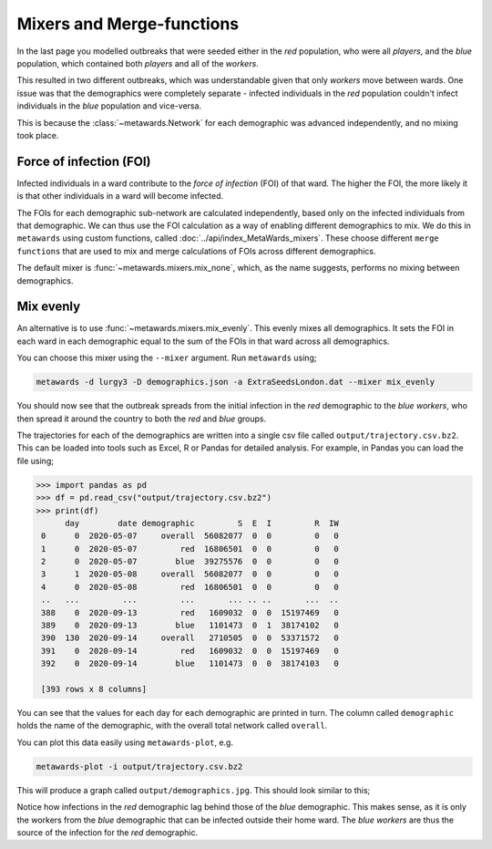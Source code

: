 ==========================
Mixers and Merge-functions
==========================

In the last page you modelled outbreaks that were seeded either in
the *red* population, who were all *players*, and the *blue* population,
which contained both *players* and all of the *workers*.

This resulted in two different outbreaks, which was understandable given
that only *workers* move between wards. One issue was that the demographics
were completely separate - infected individuals in the *red* population
couldn't infect individuals in the *blue* population and vice-versa.

This is because the :class:`~metawards.Network` for each demographic was
advanced independently, and no mixing took place.

Force of infection (FOI)
------------------------

Infected individuals in a ward contribute to the *force of infection* (FOI)
of that ward. The higher the FOI, the more likely it is that other
individuals in a ward will become infected.

The FOIs for each demographic sub-network are calculated independently,
based only on the infected individuals from that demographic. We can thus
use the FOI calculation as a way of enabling different demographics to
mix. We do this in ``metawards`` using custom functions, called
:doc:`../api/index_MetaWards_mixers`. These choose different
``merge functions`` that are
used to mix and merge calculations of FOIs across different demographics.

The default mixer is :func:`~metawards.mixers.mix_none`, which, as the
name suggests, performs no mixing between demographics.

Mix evenly
----------

An alternative is to use :func:`~metawards.mixers.mix_evenly`. This evenly
mixes all demographics. It sets the FOI in each ward in each demographic
equal to the sum of the FOIs in that ward across all demographics.

You can choose this mixer using the ``--mixer`` argument. Run ``metawards``
using;

.. code-block:: bash

  metawards -d lurgy3 -D demographics.json -a ExtraSeedsLondon.dat --mixer mix_evenly

You should now see that the outbreak spreads from the initial infection in
the *red* demographic to the *blue workers*, who then spread it around
the country to both the *red* and *blue* groups.

The trajectories for each of the demographics are written into a single
csv file called ``output/trajectory.csv.bz2``. This can be loaded
into tools such as Excel, R or Pandas for detailed analysis. For example,
in Pandas you can load the file using;

.. code-block:: python

   >>> import pandas as pd
   >>> df = pd.read_csv("output/trajectory.csv.bz2")
   >>> print(df)
         day        date demographic         S  E  I         R  IW
    0      0  2020-05-07     overall  56082077  0  0         0   0
    1      0  2020-05-07         red  16806501  0  0         0   0
    2      0  2020-05-07        blue  39275576  0  0         0   0
    3      1  2020-05-08     overall  56082077  0  0         0   0
    4      0  2020-05-08         red  16806501  0  0         0   0
    ..   ...         ...         ...       ... .. ..       ...  ..
    388    0  2020-09-13         red   1609032  0  0  15197469   0
    389    0  2020-09-13        blue   1101473  0  1  38174102   0
    390  130  2020-09-14     overall   2710505  0  0  53371572   0
    391    0  2020-09-14         red   1609032  0  0  15197469   0
    392    0  2020-09-14        blue   1101473  0  0  38174103   0

    [393 rows x 8 columns]

You can see that the values for each day for each demographic are printed
in turn. The column called ``demographic`` holds the name of the demographic,
with the overall total network called ``overall``.

You can plot this data easily using ``metawards-plot``, e.g.

.. code-block:: bash

   metawards-plot -i output/trajectory.csv.bz2

This will produce a graph called ``output/demographics.jpg``.
This should look similar to this;

.. image:: ../../images/tutorial_5_2_demographics.jpg
   :alt: Disease trajectory across the red and blue demographics

Notice how infections in the *red* demographic lag behind those of the
*blue* demographic. This makes sense, as it is only the workers from the
*blue* demographic that can be infected outside their home ward. The
*blue workers* are thus the source of the infection for the *red* demographic.
